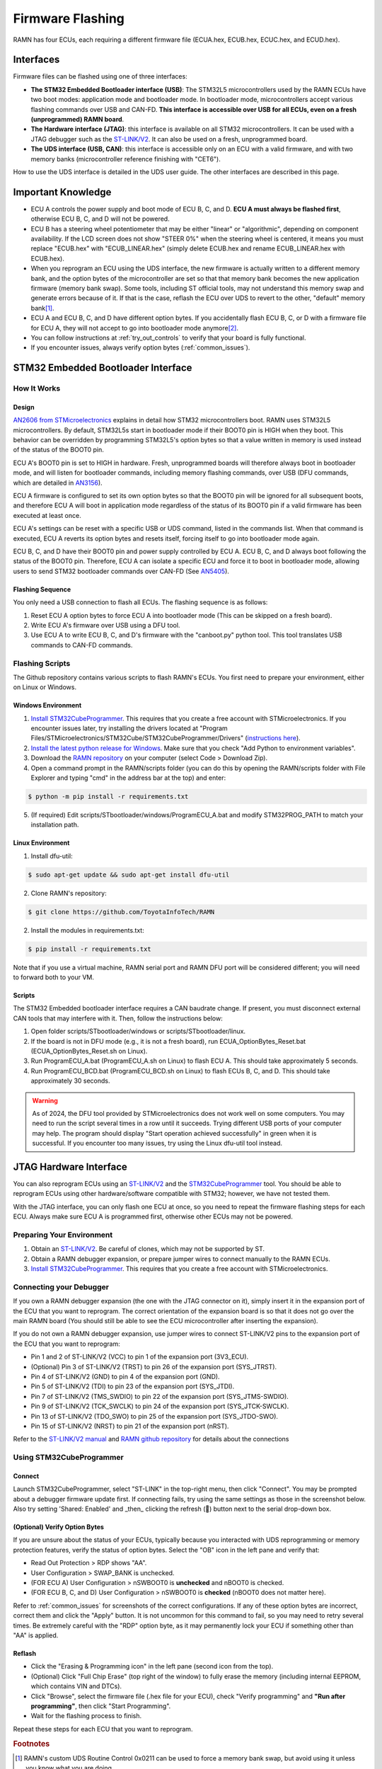 .. _flashing:

Firmware Flashing
=================

RAMN has four ECUs, each requiring a different firmware file (ECUA.hex, ECUB.hex, ECUC.hex, and ECUD.hex).

Interfaces
----------

Firmware files can be flashed using one of three interfaces:

- **The STM32 Embedded Bootloader interface (USB)**: The STM32L5 microcontrollers used by the RAMN ECUs have two boot modes: application mode and bootloader mode. In bootloader mode, microcontrollers accept various flashing commands over USB and CAN-FD. **This interface is accessible over USB for all ECUs, even on a fresh (unprogrammed) RAMN board**.
- **The Hardware interface (JTAG)**: this interface is available on all STM32 microcontrollers. It can be used with a JTAG debugger such as the `ST-LINK/V2 <https://www.st.com/en/development-tools/st-link-v2.html>`_. It can also be used on a fresh, unprogrammed board.
- **The UDS interface (USB, CAN)**: this interface is accessible only on an ECU with a valid firmware, and with two memory banks (microcontroller reference finishing with "CET6").

How to use the UDS interface is detailed in the UDS user guide. The other interfaces are described in this page.

Important Knowledge
-------------------

- ECU A controls the power supply and boot mode of ECU B, C, and D. **ECU A must always be flashed first**, otherwise ECU B, C, and D will not be powered.
- ECU B has a steering wheel potentiometer that may be either "linear" or "algorithmic", depending on component availability. If the LCD screen does not show "STEER 0%" when the steering wheel is centered, it means you must replace "ECUB.hex" with "ECUB_LINEAR.hex" (simply delete ECUB.hex and rename ECUB_LINEAR.hex with ECUB.hex).
- When you reprogram an ECU using the UDS interface, the new firmware is actually written to a different memory bank, and the option bytes of the microcontroller are set so that that memory bank becomes the new application firmware (memory bank swap). Some tools, including ST official tools, may not understand this memory swap and generate errors because of it. If that is the case, reflash the ECU over UDS to revert to the other, "default" memory bank\ [#f1]_.
- ECU A and ECU B, C, and D have different option bytes. If you accidentally flash ECU B, C, or D with a firmware file for ECU A, they will not accept to go into bootloader mode anymore\ [#f2]_.
- You can follow instructions at :ref:`try_out_controls` to verify that your board is fully functional.
- If you encounter issues, always verify option bytes (:ref:`common_issues`).

.. _embedded_bootloader:

STM32 Embedded Bootloader Interface
-----------------------------------

How It Works
^^^^^^^^^^^^

Design
""""""

`AN2606 from STMicroelectronics <https://www.st.com/resource/en/application_note/an2606-stm32-microcontroller-system-memory-boot-mode-stmicroelectronics.pdf>`_ explains in detail how STM32 microcontrollers boot.
RAMN uses STM32L5 microcontrollers. By default, STM32L5s start in bootloader mode if their BOOT0 pin is HIGH when they boot. This behavior can be overridden by programming STM32L5's option bytes so that a value written in memory is used instead of the status of the BOOT0 pin.

ECU A's BOOT0 pin is set to HIGH in hardware. Fresh, unprogrammed boards will therefore always boot in bootloader mode, and will listen for bootloader commands, including memory flashing commands, over USB (DFU commands, which are detailed in `AN3156 <https://www.st.com/resource/en/application_note/an3156-usb-dfu-protocol-used-in-the-stm32-bootloader-stmicroelectronics.pdf>`_).

ECU A firmware is configured to set its own option bytes so that the BOOT0 pin will be ignored for all subsequent boots, and therefore ECU A will boot in application mode regardless of the status of its BOOT0 pin if a valid firmware has been executed at least once.

ECU A's settings can be reset with a specific USB or UDS command, listed in the commands list. When that command is executed, ECU A reverts its option bytes and resets itself, forcing itself to go into bootloader mode again.

ECU B, C, and D have their BOOT0 pin and power supply controlled by ECU A. ECU B, C, and D always boot following the status of the BOOT0 pin. Therefore, ECU A can isolate a specific ECU and force it to boot in bootloader mode, allowing users to send STM32 bootloader commands over CAN-FD (See `AN5405 <https://www.st.com/resource/en/application_note/an5405-how-to-use-fdcan-bootloader-protocol-on-stm32-mcus-stmicroelectronics.pdf>`_).

Flashing Sequence
"""""""""""""""""

You only need a USB connection to flash all ECUs.
The flashing sequence is as follows:

1. Reset ECU A option bytes to force ECU A into bootloader mode (This can be skipped on a fresh board).
2. Write ECU A's firmware over USB using a DFU tool.
3. Use ECU A to write ECU B, C, and D's firmware with the "canboot.py" python tool. This tool translates USB commands to CAN-FD commands.

.. _flashing_scripts:

Flashing Scripts
^^^^^^^^^^^^^^^^

The Github repository contains various scripts to flash RAMN's ECUs. You first need to prepare your environment, either on Linux or Windows.

Windows Environment
"""""""""""""""""""

1. `Install STM32CubeProgrammer <https://www.st.com/en/development-tools/stm32cubeprog.html>`_. This requires that you create a free account with STMicroelectronics. If you encounter issues later, try installing the drivers located at "Program Files/STMicroelectronics/STM32Cube/STM32CubeProgrammer/Drivers" (`instructions here <https://www.st.com/resource/en/user_manual/um2237-stm32cubeprogrammer-software-description-stmicroelectronics.pdf>`_).
2. `Install the latest python release for Windows <https://www.python.org/downloads/windows/>`_. Make sure that you check "Add Python to environment variables".
3. Download the `RAMN repository <https://github.com/ToyotaInfoTech/RAMN>`_ on your computer (select Code > Download Zip).
4. Open a command prompt in the RAMN/scripts folder (you can do this by opening the RAMN/scripts folder with File Explorer and typing "cmd" in the address bar at the top) and enter:

.. code-block:: console

    $ python -m pip install -r requirements.txt

5. (If required) Edit scripts/STbootloader/windows/ProgramECU_A.bat and modify STM32PROG_PATH to match your installation path.

Linux Environment
"""""""""""""""""

1. Install dfu-util:

.. code-block:: console

    $ sudo apt-get update && sudo apt-get install dfu-util

2. Clone RAMN's repository:

.. code-block:: console

    $ git clone https://github.com/ToyotaInfoTech/RAMN

2. Install the modules in requirements.txt:

.. code-block:: console

    $ pip install -r requirements.txt

Note that if you use a virtual machine, RAMN serial port and RAMN DFU port will be considered different; you will need to forward both to your VM.

Scripts
"""""""

The STM32 Embedded bootloader interface requires a CAN baudrate change. If present, you must disconnect external CAN tools that may interfere with it.
Then, follow the instructions below:

1. Open folder scripts/STbootloader/windows or scripts/STbootloader/linux.
2. If the board is not in DFU mode (e.g., it is not a fresh board), run ECUA_OptionBytes_Reset.bat (ECUA_OptionBytes_Reset.sh on Linux).
3. Run ProgramECU_A.bat (ProgramECU_A.sh on Linux) to flash ECU A. This should take approximately 5 seconds.
4. Run ProgramECU_BCD.bat (ProgramECU_BCD.sh on Linux) to flash ECUs B, C, and D. This should take approximately 30 seconds.

.. warning::

    As of 2024, the DFU tool provided by STMicroelectronics does not work well on some computers.
    You may need to run the script several times in a row until it succeeds. Trying different USB ports of your computer may help.
    The program should display "Start operation achieved successfully" in green when it is successful.
    If you encounter too many issues, try using the Linux dfu-util tool instead.

JTAG Hardware Interface
-----------------------

You can also reprogram ECUs using an `ST-LINK/V2 <https://www.st.com/en/development-tools/st-link-v2.html>`_ and the `STM32CubeProgrammer <https://www.st.com/en/development-tools/stm32cubeprog.html>`_ tool.
You should be able to reprogram ECUs using other hardware/software compatible with STM32; however, we have not tested them.

With the JTAG interface, you can only flash one ECU at once, so you need to repeat the firmware flashing steps for each ECU.
Always make sure ECU A is programmed first, otherwise other ECUs may not be powered.

Preparing Your Environment
^^^^^^^^^^^^^^^^^^^^^^^^^^

1. Obtain an `ST-LINK/V2 <https://www.st.com/en/development-tools/st-link-v2.html>`_. Be careful of clones, which may not be supported by ST.
2. Obtain a RAMN debugger expansion, or prepare jumper wires to connect manually to the RAMN ECUs.
3. `Install STM32CubeProgrammer <https://www.st.com/en/development-tools/stm32cubeprog.html>`_. This requires that you create a free account with STMicroelectronics.

Connecting your Debugger
^^^^^^^^^^^^^^^^^^^^^^^^

If you own a RAMN debugger expansion (the one with the JTAG connector on it), simply insert it in the expansion port of the ECU that you want to reprogram.
The correct orientation of the expansion board is so that it does not go over the main RAMN board (You should still be able to see the ECU microcontroller after inserting the expansion).

If you do not own a RAMN debugger expansion, use jumper wires to connect ST-LINK/V2 pins to the expansion port of the ECU that you want to reprogram:

- Pin 1 and 2 of ST-LINK/V2 (VCC) to pin 1 of the expansion port (3V3_ECU).
- (Optional) Pin 3 of ST-LINK/V2 (TRST) to pin 26 of the expansion port (SYS_JTRST).
- Pin 4 of ST-LINK/V2 (GND) to pin 4 of the expansion port (GND).
- Pin 5 of ST-LINK/V2 (TDI) to pin 23 of the expansion port (SYS_JTDI).
- Pin 7 of ST-LINK/V2 (TMS_SWDIO) to pin 22 of the expansion port (SYS_JTMS-SWDIO).
- Pin 9 of ST-LINK/V2 (TCK_SWCLK) to pin 24 of the expansion port (SYS_JTCK-SWCLK).
- Pin 13 of ST-LINK/V2 (TDO_SWO) to pin 25 of the expansion port (SYS_JTDO-SWO).
- Pin 15 of ST-LINK/V2 (NRST) to pin 21 of the expansion port (nRST).



Refer to the `ST-LINK/V2 manual <https://www.st.com/resource/en/user_manual/um1075-stlinkv2-incircuit-debuggerprogrammer-for-stm8-and-stm32-stmicroelectronics.pdf>`_ and `RAMN github repository <https://github.com/ToyotaInfoTech/RAMN>`_ for details about the connections

Using STM32CubeProgrammer
^^^^^^^^^^^^^^^^^^^^^^^^^

Connect
"""""""

Launch STM32CubeProgrammer, select "ST-LINK" in the top-right menu, then click "Connect".
You may be prompted about a debugger firmware update first.
If connecting fails, try using the same settings as those in the screenshot below. Also try setting 'Shared: Enabled' and _then_ clicking the refresh (🔁) button next to the serial drop-down box.

.. image:: img/stm32cubeprogrammer_connect.png
   :align: center

(Optional) Verify Option Bytes
""""""""""""""""""""""""""""""

If you are unsure about the status of your ECUs, typically because you interacted with UDS reprogramming or memory protection features, verify the status of option bytes.
Select the "OB" icon in the left pane and verify that:

- Read Out Protection > RDP shows "AA".
- User Configuration > SWAP_BANK is unchecked.
- (FOR ECU A) User Configuration > nSWBOOT0 is **unchecked** and nBOOT0 is checked.
- (FOR ECU B, C, and D) User Configuration > nSWBOOT0 is **checked** (nBOOT0 does not matter here).

Refer to :ref:`common_issues` for screenshots of the correct configurations.
If any of these option bytes are incorrect, correct them and click the "Apply" button. It is not uncommon for this command to fail, so you may need to retry several times.
Be extremely careful with the "RDP" option byte, as it may permanently lock your ECU if something other than "AA" is applied.

Reflash
"""""""

- Click the "Erasing & Programming icon" in the left pane (second icon from the top).
- (Optional) Click "Full Chip Erase" (top right of the window) to fully erase the memory (including internal EEPROM, which contains VIN and DTCs).
- Click "Browse", select the firmware file (.hex file for your ECU), check "Verify programming" and **"Run after programming"**, then click "Start Programming".
- Wait for the flashing process to finish.

Repeat these steps for each ECU that you want to reprogram.

.. rubric:: Footnotes

.. [#f1] RAMN's custom UDS Routine Control 0x0211 can be used to force a memory bank swap, but avoid using it unless you know what you are doing.
.. [#f2] You can fix the option bytes using a JTAG debugger. You can use UDS Routine Control 0x0210 to reset the BOOT0 option bytes. This UDS command will force ECU A into bootloader mode, so you will need to reprogram it.
